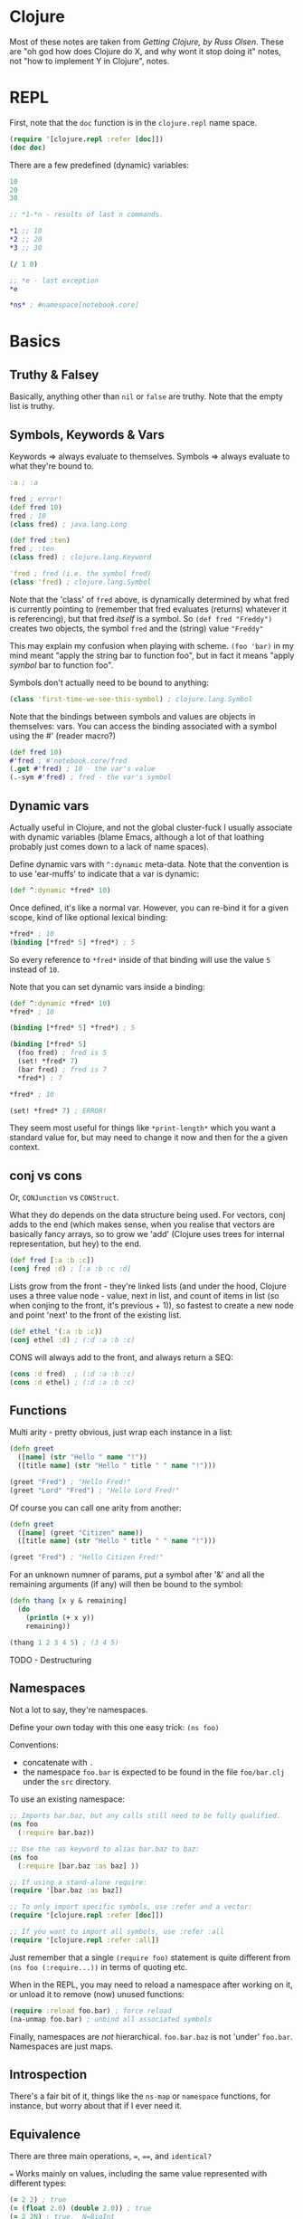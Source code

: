 * Clojure
Most of these notes are taken from /Getting Clojure, by Russ Olsen./  These are "oh god how does Clojure do X, and why wont it stop doing it" notes, not "how to implement Y in Clojure", notes.
* REPL

First, note that the ~doc~ function is in the ~clojure.repl~ name space.
#+begin_src clojure
(require '[clojure.repl :refer [doc]])
(doc doc)
#+end_src

There are a few predefined (dynamic) variables:
#+begin_src clojure
10
20
30

;; *1-*n - results of last n commands.

,*1 ;; 10
,*2 ;; 20
,*3 ;; 30

(/ 1 0)

;; *e - last exception
,*e

,*ns* ; #namespace[notebook.core]
#+end_src
* Basics
** Truthy & Falsey
Basically, anything other than ~nil~ or ~false~ are truthy.  Note that the empty list is truthy.
** Symbols, Keywords & Vars
Keywords => always evaluate to themselves.
Symbols => always evaluate to what they're bound to.
#+begin_src clojure
:a ; :a

fred ; error!
(def fred 10)
fred ; 10
(class fred) ; java.lang.Long

(def fred :ten)
fred ; :ten
(class fred) ; clojure.lang.Keyword

'fred ; fred (i.e. the symbol fred)
(class 'fred) ; clojure.lang.Symbol
#+end_src

Note that the 'class' of ~fred~ above, is dynamically determined by what fred is currently pointing to (remember that fred evaluates (returns) whatever it is referencing), but that fred /itself/ is a symbol.  So ~(def fred "Freddy")~ creates two objects, the symbol ~fred~ and the (string) value ~"Freddy"~

This may explain my confusion when playing with scheme.  ~(foo 'bar)~ in my mind meant "apply the string bar to function foo", but in fact it means "apply /symbol/ bar to function foo".

Symbols don't actually need to be bound to anything:
#+begin_src clojure
(class 'first-time-we-see-this-symbol) ; clojure.lang.Symbol
#+end_src

Note that the bindings between symbols and values are objects in themselves: vars.  You can access the binding associated with a symbol using the #' (reader macro?)
#+begin_src clojure
(def fred 10)
#'fred ; #'notebook.core/fred
(.get #'fred) ; 10 - the var's value
(.-sym #'fred) ; fred - the var's symbol
#+end_src
** Dynamic vars
Actually useful in Clojure, and not the global cluster-fuck I usually associate with dynamic variables (blame Emacs, although a lot of that loathing probably just comes down to a lack of name spaces).

Define dynamic vars with ~^:dynamic~ meta-data.  Note that the convention is to use 'ear-muffs' to indicate that a var is dynamic:
#+begin_src clojure
(def ^:dynamic *fred* 10)
#+end_src

Once defined, it's like a normal var.  However, you can re-bind it for a given scope, kind of like optional lexical binding:
#+begin_src clojure
,*fred* ; 10
(binding [*fred* 5] *fred*) ; 5
#+end_src

So every reference to ~*fred*~ inside of that binding will use the value ~5~ instead of ~10~.

Note that you can set dynamic vars inside a binding:
#+begin_src clojure
(def ^:dynamic *fred* 10)
,*fred* ; 10

(binding [*fred* 5] *fred*) ; 5

(binding [*fred* 5]
  (foo fred) ; fred is 5
  (set! *fred* 7)
  (bar fred) ; fred is 7
  ,*fred*) ; 7

,*fred* ; 10

(set! *fred* 7) ; ERROR!
#+end_src

They seem most useful for things like ~*print-length*~ which you want a standard value for, but may need to change it now and then for the a given context.

** conj vs cons
Or, ~CONJunction~ vs ~CONStruct~.

What they do depends on the data structure being used.  For vectors, conj adds to the end (which makes sense, when you realise that vectors are basically fancy arrays, so to grow we 'add' (Clojure uses trees for internal representation, but hey) to the end.
#+begin_src clojure
(def fred [:a :b :c])
(conj fred :d) ; [:a :b :c :d]
#+end_src

Lists grow from the front - they're linked lists (and under the hood, Clojure uses a three value node - value, next in list, and count of items in list (so when conjing to the front, it's previous + 1)), so fastest to create a new node and point 'next' to the front of the existing list.
#+begin_src clojure
(def ethel '(:a :b :c))
(conj ethel :d) ; (:d :a :b :c)
#+end_src

CONS will always add to the front, and always return a SEQ:
#+begin_src clojure
(cons :d fred)  ; (:d :a :b :c)
(cons :d ethel) ; (:d :a :b :c)
#+end_src
** Functions
Multi arity - pretty obvious, just wrap each instance in a list:
#+begin_src clojure
(defn greet
  ([name] (str "Hello " name "!"))
  ([title name] (str "Hello " title " " name "!")))

(greet "Fred") ; "Hello Fred!"
(greet "Lord" "Fred") ; "Hello Lord Fred!"

#+end_src

Of course you can call one arity from another:
#+begin_src clojure
(defn greet
  ([name] (greet "Citizen" name))
  ([title name] (str "Hello " title " " name "!")))

(greet "Fred") ; "Hello Citizen Fred!"
#+end_src

For an unknown numner of params, put a symbol after '&' and all the remaining arguments (if any) will then be bound to the symbol:
#+begin_src clojure
(defn thang [x y & remaining]
  (do
    (println (+ x y))
    remaining))

(thang 1 2 3 4 5) ; (3 4 5)
#+end_src

TODO - Destructuring
** Namespaces
Not a lot to say, they're namespaces.

Define your own today with this one easy trick: ~(ns foo)~

Conventions:
- concatenate with ~.~
- the namespace ~foo.bar~ is expected to be found in the file ~foo/bar.clj~ under the ~src~ directory.

To use an existing namespace:
#+begin_src clojure
;; Imports bar.baz, but any calls still need to be fully qualified.
(ns foo
  (:require bar.baz))

;; Use the :as keyword to alias bar.baz to baz:
(ns foo
  (:require [bar.baz :as baz] ))

;; If using a stand-alone require:
(require '[bar.baz :as baz])

;; To only import specific symbols, use :refer and a vector:
(require '[clojure.repl :refer [doc]])

;; If you want to import all symbols, use :refer :all
(require '[clojure.repl :refer :all])
#+end_src

Just remember that a single ~(require foo)~ statement is quite different from ~(ns foo (:require...))~ in terms of quoting etc.

When in the REPL, you may need to reload a namespace after working on it, or unload it to remove (now) unused functions:
#+begin_src clojure
(require :reload foo.bar) ; force reload
(na-unmap foo.bar) ; unbind all associated symbols
#+end_src

Finally, namespaces are /not/ hierarchical.  ~foo.bar.baz~ is not 'under' ~foo.bar~.  Namespaces are just maps.
** Introspection
There's a fair bit of it, things like the ~ns-map~ or ~namespace~ functions, for instance, but worry about that if I ever need it.
** Equivalence
There are three main operations, ~=~, ~==~, and ~identical?~

~=~ Works mainly on values, including the same value represented with different types:
#+begin_src clojure
(= 2 2) ; true
(= (float 2.0) (double 2.0)) ; true
(= 2 2N) ; true,  N=BigInt
(= 4/2 2) ; true
#+end_src

But be aware that while (say)) floats and doubles can be compared, ints and decimal values cannot, and neither can ratios and decimals.  This is because the types of numbers are divided up into categories: ints and ratios (Byte, Integer, Short, Long, BigInteger & BigInt), floating point (float double), and finally decimal (BigDecimal).  ~=~ will work in any of these categories.

To compare numbers in different categories, use ~==~:
#+begin_src clojure
(= 2 2.0) ; int vs float, false
(== 2 2.0) ; int vs float true
#+end_src

Sequential collections (vectors, lists, queues and sequences)are considered equal if they have the same values in the same order:
#+begin_src clojure
(= '(1 2 3) [1 2 3]) ; true

;; note that = is used when comparing the individual values:
(= '(1 2 3) [1.0 2 3]) ; false

;; Clojure will perform a deep comparison with nested data structures:
(= [1 2 [3 4]] '(1 2 (3 4))) ; true
#+end_src

Sets are considered equal if they have the same items - ordering is ignored.  The same applies to maps - they must have the same keys that resolve to the same value, and again order in unimportant.
#+begin_src clojure
(= #{1 2 3} #{3 2 1}) ; true
#+end_src

Note that sequences cannot be compared with ~==~.

Finally, to determine if two things are the same object in memory, use the ~identical?~ function:
#+begin_src clojure
(identical? 2 2) ; true (works for values too)
(def s1 [1 2 3])
(def s2 [1 2 3])
(identical? s1 s2) ; false
(identical? '(1 2 3) [1 2 3]) ; false
(identical? s1 s1) ; true
(identical? :a :a) ; true - keywords resolve to same object
(def str1 "abc")
(def str2 "abc")
(identical? str1 str2) ; true, because of string pooling.
(identical? 'a 'a) ; false, because each symbol refers to own var.
#+end_src

TODO: look into why the same symbol defined in the same file gets a separate var?!?
* Type hints
* TODO Error Handling
Basically, it's done with exceptions.  Fark.  One day I'll learn about Scheme's error handling magic...   One day.
* Multimethods
One of the multiple ways that Clojure handles polymorphism.  Single method, multiple implementations, keyed off of the value returned by a dispatch function.

First, define the dispatch function:

#+begin_src clojure
(defn dispatch-on-foo [foo]
  (cond (contains? foo :bar) :bar
        ((and (contains? foo :baz)
              (some-func foo))) :baz
        :else :wagh))
#+end_src

This is also where you define the recognised keys (obviously, they can be any value, doesn't have to be a keyword).

Next, define the template for the multi method:

#+begin_src clojure
(defmulti fooinator dispatch-on-foo)
#+end_src

Finally, create the implementation functions, with a value to key each one off:

#+begin_src clojure
(defmethod fooinator :bar [foo] (...))
(defmethod fooinator :baz [foo] (...))
(defmethod fooinator :wagh [foo] panic!)
#+end_src

Note that you can define an implementation using the ~:default~ keyword, and that without it, an exception will be thrown if no match can be found.

Multimethods can be defined in another file, so useful as an extension point for libraries.
* TODO Pre and Post Conditions
* Threading macros
** ->
This takes an intial value and inserts it as the second item in the
first form.  It then takes the result, and inserts it as the second
item in the second form, and repeats:

#+BEGIN_SRC clojure
(-> [2 5 4 1 3 6]
    (reverse)                           ; [6 3 1 4 5 2]
    (rest)                              ; [3 1 4 5 2]
    (sort)                              ; [1 2 3 4 5]
    (last))                             ; 5
#+END_SRC

Without it, would have to write the above in the usual inside-out
fashion:

#+BEGIN_SRC clojure
(last
 (sort
  (rest
   (reverse [2 5 4 1 3 6]))))           ; 5
#+END_SRC

Remember that is inserts as the /second/ item, so the following works
too:

#+BEGIN_SRC clojure
(-> 5
    (+ 2 2)
    (* 2 3))                            ; 54

(macroexpand-all '(-> 5 (+ 2 2) (* 2 3))) ; (* (+ 5 2 2) 2 3)
#+END_SRC

Finally, for readability, braces can be omitted for functions that
take a single argument:

#+BEGIN_SRC clojure
(-> [5 3 1 4 2]
    sort
    reverse
    first)                              ; 5
#+END_SRC

** ->>
Whereas ~->~ inserts the value/form 'first' (i.e. as the second item in
a form, it's the /first argument/), ~->>~ places the value/form at the end
of the form.  Using a sum-of-squares example (because there are not
enough of those used in functional programming tutorials) you get
something like the following:

#+BEGIN_SRC clojure
(->> (range 10)
     (filter odd?)
     (map #(* % %))
     (reduce +))                        ; 165
#+END_SRC

#+RESULTS:

** as->
For mixed cases, use ~as->~.  The first argument is the value to be threaded, the second is a place-holder token, representing the initial value and subsequent forms:

#+BEGIN_SRC clojure
(as-> [:foo :bar] v
  (map name v)
  (first v)
  (.substring v 1))                     ; "oo"
#+END_SRC

I claim no responsibility for that heavily contrived example.

** Usage
As a rule, most of the core sequence functions like ~map~, ~reduce~, ~into~
etc, take a sequence as their final argument.  So for them, use ~->>~.
Core functions that operate on data structures, usually take it as
their first argument, so use ~->~

For everything else, as-> will probably get the job done.
